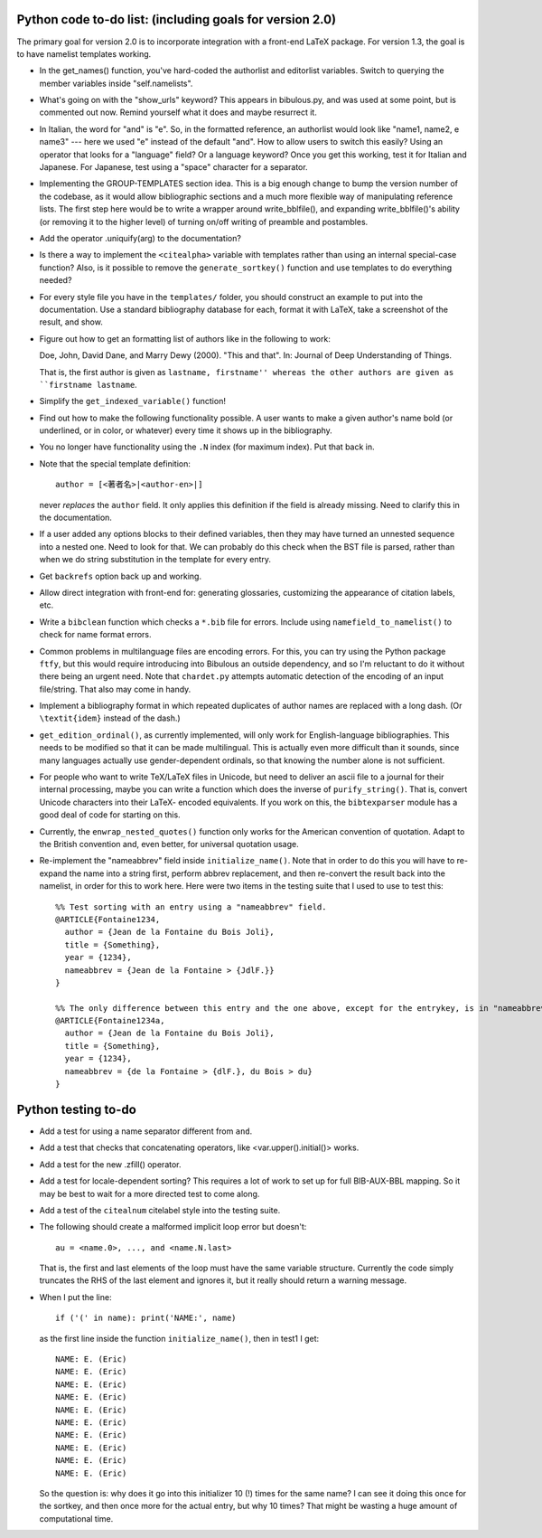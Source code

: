 Python code to-do list: (including goals for version 2.0)
---------------------------------------------------------

The primary goal for version 2.0 is to incorporate integration with a front-end LaTeX package.
For version 1.3, the goal is to have namelist templates working.

- In the get_names() function, you've hard-coded the authorlist and editorlist variables. Switch to querying
  the member variables inside "self.namelists".

- What's going on with the "show_urls" keyword? This appears in bibulous.py, and was used at some point,
  but is commented out now. Remind yourself what it does and maybe resurrect it.

- In Italian, the word for "and" is "e". So, in the formatted reference, an authorlist would look like
  "name1, name2, e name3" --- here we used "e" instead of the default "and". How to allow users to switch this
  easily? Using an operator that looks for a "language" field? Or a language keyword? Once you get this
  working, test it for Italian and Japanese. For Japanese, test using a "space" character for a separator.

- Implementing the GROUP-TEMPLATES section idea. This is a big enough change to bump the version
  number of the codebase, as it would allow bibliographic sections and a much more flexible way
  of manipulating reference lists. The first step here would be to write a wrapper around write_bblfile(),
  and expanding write_bblfile()'s ability (or removing it to the higher level) of turning on/off writing
  of preamble and postambles.

- Add the operator .uniquify(arg) to the documentation?

- Is there a way to implement the ``<citealpha>`` variable with templates rather than using an internal 
  special-case function? Also, is it possible to remove the ``generate_sortkey()`` function and use
  templates to do everything needed?

- For every style file you have in the ``templates/`` folder, you should construct an example to put into the
  documentation. Use a standard bibliography database for each, format it with LaTeX, take a screenshot of the
  result, and show.

- Figure out how to get an formatting list of authors like in the following to work::

  Doe, John, David Dane, and Marry Dewy (2000). "This and that". In: Journal of Deep Understanding of Things.

  That is, the first author is given as ``lastname, firstname'' whereas the other authors are given as 
  ``firstname lastname``.

- Simplify the ``get_indexed_variable()`` function!

- Find out how to make the following functionality possible. A user wants to make a given author's name bold 
  (or underlined, or in color, or whatever) every time it shows up in the bibliography.

- You no longer have functionality using the ``.N`` index (for maximum index). Put that back in.

- Note that the special template definition::

    author = [<著者名>|<author-en>|]

  never *replaces* the ``author`` field. It only applies this definition if the field is already missing.
  Need to clarify this in the documentation.

- If a user added any options blocks to their defined variables, then they may have turned an
  unnested sequence into a nested one. Need to look for that. We can probably do this check
  when the BST file is parsed, rather than when we do string substitution in the template
  for every entry.

- Get ``backrefs`` option back up and working.

- Allow direct integration with front-end for: generating glossaries, customizing the
  appearance of citation labels, etc.

- Write a ``bibclean`` function which checks a ``*.bib`` file for errors. Include using
  ``namefield_to_namelist()`` to check for name format errors.

- Common problems in multilanguage files are encoding errors. For this, you can try using
  the Python package ``ftfy``, but this would require introducing into Bibulous an outside
  dependency, and so I'm reluctant to do it without there being an urgent need. Note that
  ``chardet.py`` attempts automatic detection of the encoding of an input file/string.
  That also may come in handy.

- Implement a bibliography format in which repeated duplicates of author names are replaced
  with a long dash. (Or ``\textit{idem}`` instead of the dash.)

- ``get_edition_ordinal()``, as currently implemented, will only work for English-language
  bibliographies. This needs to be modified so that it can be made multilingual. This is actually
  even more difficult than it sounds, since many languages actually use gender-dependent
  ordinals, so that knowing the number alone is not sufficient.

- For people who want to write TeX/LaTeX files in Unicode, but need to deliver an ascii file
  to a journal for their internal processing, maybe you can write a function which does the
  inverse of ``purify_string()``. That is, convert Unicode characters into their LaTeX-
  encoded equivalents. If you work on this, the ``bibtexparser`` module has a good deal of code
  for starting on this.

- Currently, the ``enwrap_nested_quotes()`` function only works for the American convention
  of quotation. Adapt to the British convention and, even better, for universal quotation
  usage.

- Re-implement the "nameabbrev" field inside ``initialize_name()``. Note that in order to do 
  this you will have to re-expand the name into a string first, perform abbrev replacement, and 
  then re-convert the result back into the namelist, in order for this to work here. Here were
  two items in the testing suite that I used to use to test this::

    %% Test sorting with an entry using a "nameabbrev" field.
    @ARTICLE{Fontaine1234,
      author = {Jean de la Fontaine du Bois Joli},
      title = {Something},
      year = {1234},
      nameabbrev = {Jean de la Fontaine > {JdlF.}}
    }

    %% The only difference between this entry and the one above, except for the entrykey, is in "nameabbrev".
    @ARTICLE{Fontaine1234a,
      author = {Jean de la Fontaine du Bois Joli},
      title = {Something},
      year = {1234},
      nameabbrev = {de la Fontaine > {dlF.}, du Bois > du}
    }




Python testing to-do
--------------------

- Add a test for using a name separator different from ``and``.

- Add a test that checks that concatenating operators, like <var.upper().initial()> works.

- Add a test for the new .zfill() operator.

- Add a test for locale-dependent sorting? This requires a lot of work to set up for full
  BIB-AUX-BBL mapping. So it may be best to wait for a more directed test to come along.

- Add a test of the ``citealnum`` citelabel style into the testing suite.

- The following should create a malformed implicit loop error but doesn't::

    au = <name.0>, ..., and <name.N.last>

  That is, the first and last elements of the loop must have the same variable structure. Currently 
  the code simply truncates the RHS of the last element and ignores it, but it really should return
  a warning message.

- When I put the line::

    if ('(' in name): print('NAME:', name)

  as the first line inside the function ``initialize_name()``, then in test1 I get::

    NAME: E. (Eric)
    NAME: E. (Eric)
    NAME: E. (Eric)
    NAME: E. (Eric)
    NAME: E. (Eric)
    NAME: E. (Eric)
    NAME: E. (Eric)
    NAME: E. (Eric)
    NAME: E. (Eric)
    NAME: E. (Eric)

  So the question is: why does it go into this initializer 10 (!) times for the same name? I can see it doing
  this once for the sortkey, and then once more for the actual entry, but why 10 times? That might be wasting 
  a huge amount of computational time.

